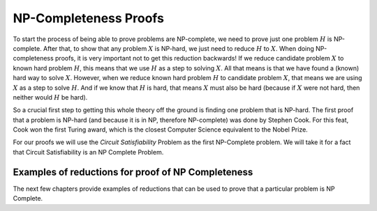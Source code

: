 .. This file is part of the OpenDSA eTextbook project. See
.. http://algoviz.org/OpenDSA for more details.
.. Copyright (c) 2012-2013 by the OpenDSA Project Contributors, and
.. distributed under an MIT open source license.

.. avmetadata::
   :author: Cliff Shaffer Nabanita Maji
   :prerequisites:
   :topic: NP-completeness

NP-Completeness Proofs
======================

To start the process of being able to prove problems are NP-complete,
we need to prove just one problem :math:`H` is NP-complete.
After that, to show that any problem :math:`X` is NP-hard, we just
need to reduce :math:`H` to :math:`X`.
When doing NP-completeness proofs, it is very important not to get
this reduction backwards!
If we reduce candidate problem :math:`X` to known hard problem
:math:`H`, this means that we use :math:`H` as a step to solving
:math:`X`.
All that means is that we have found a (known) hard way to
solve :math:`X`.
However, when we reduce known hard problem :math:`H` to candidate
problem :math:`X`, that means we are using :math:`X` as a step to
solve :math:`H`.
And if we know that :math:`H` is hard, that means :math:`X` must also
be hard (because if :math:`X` were not hard, then neither would
:math:`H` be hard).

So a crucial first step to getting this whole theory off the ground is
finding one problem that is NP-hard.
The first proof that a problem is NP-hard (and because it is in NP,
therefore NP-complete) was done by Stephen Cook.
For this feat, Cook won the first Turing award, which is the closest
Computer Science equivalent to the Nobel Prize.

For our proofs we will use the *Circuit Satisfiability* Problem as the
first NP-Complete problem. We will take it for a fact that Circuit 
Satisfiability is an NP Complete Problem.

.. _NPCreduction:

.. inlineav:: NPCProofDiagramCON  dgm
   :align: center

   We will use this sequence of reductions for the NP Complete Proofs.

Examples of reductions for proof of NP Completeness
---------------------------------------------------

The next few chapters provide examples of reductions that can be used
to prove that a particular problem is NP Complete.


.. odsascript:: AV/Development/NP/NPCProofDiagramCON.js
